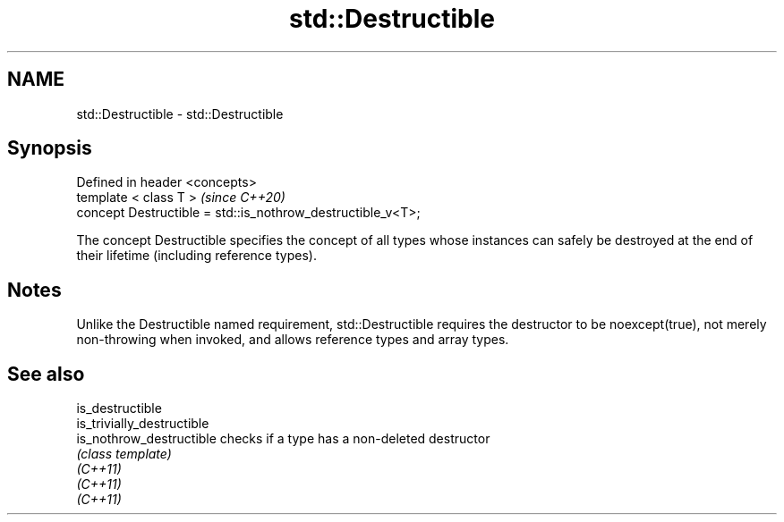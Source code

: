 .TH std::Destructible 3 "2020.03.24" "http://cppreference.com" "C++ Standard Libary"
.SH NAME
std::Destructible \- std::Destructible

.SH Synopsis

  Defined in header <concepts>
  template < class T >                                       \fI(since C++20)\fP
  concept Destructible = std::is_nothrow_destructible_v<T>;

  The concept Destructible specifies the concept of all types whose instances can safely be destroyed at the end of their lifetime (including reference types).

.SH Notes

  Unlike the Destructible named requirement, std::Destructible requires the destructor to be noexcept(true), not merely non-throwing when invoked, and allows reference types and array types.

.SH See also



  is_destructible
  is_trivially_destructible
  is_nothrow_destructible   checks if a type has a non-deleted destructor
                            \fI(class template)\fP
  \fI(C++11)\fP
  \fI(C++11)\fP
  \fI(C++11)\fP




